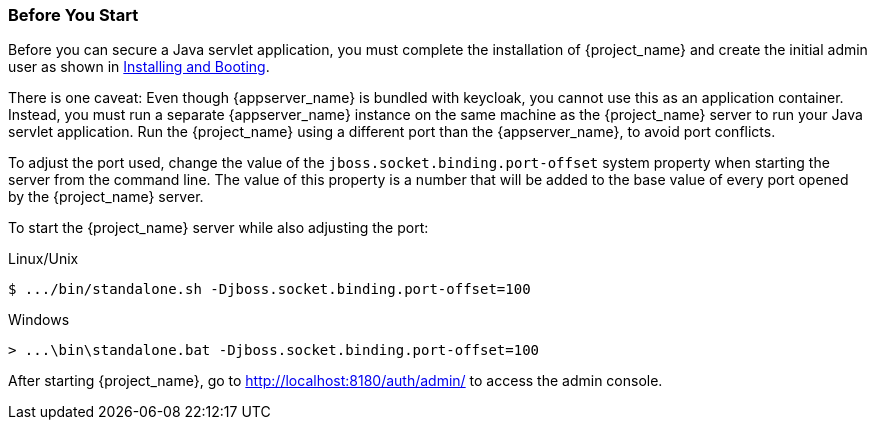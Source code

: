 
=== Before You Start

Before you can secure a Java servlet application, you must complete the installation of {project_name} and create the initial admin user as shown in  <<_install-boot, Installing and Booting>>.

There is one caveat: Even though {appserver_name} is bundled with keycloak, you cannot use this as an application container.  Instead, you must run a separate {appserver_name} instance on the same machine as the {project_name} server to run your Java servlet application. Run the {project_name} using a different port than the {appserver_name}, to avoid port conflicts.

To adjust the port used, change the value of the `jboss.socket.binding.port-offset` system property when starting the server from the command line. The value of this property is a number that will be added to the base value of every port opened by the {project_name} server.

To start the {project_name} server while also adjusting the port:

.Linux/Unix
[source,bash,subs=+attributes]
----
$ .../bin/standalone.sh -Djboss.socket.binding.port-offset=100
----

.Windows
[source,bash,subs=+attributes]
----
> ...\bin\standalone.bat -Djboss.socket.binding.port-offset=100
----

After starting {project_name}, go to http://localhost:8180/auth/admin/ to access the admin console.


